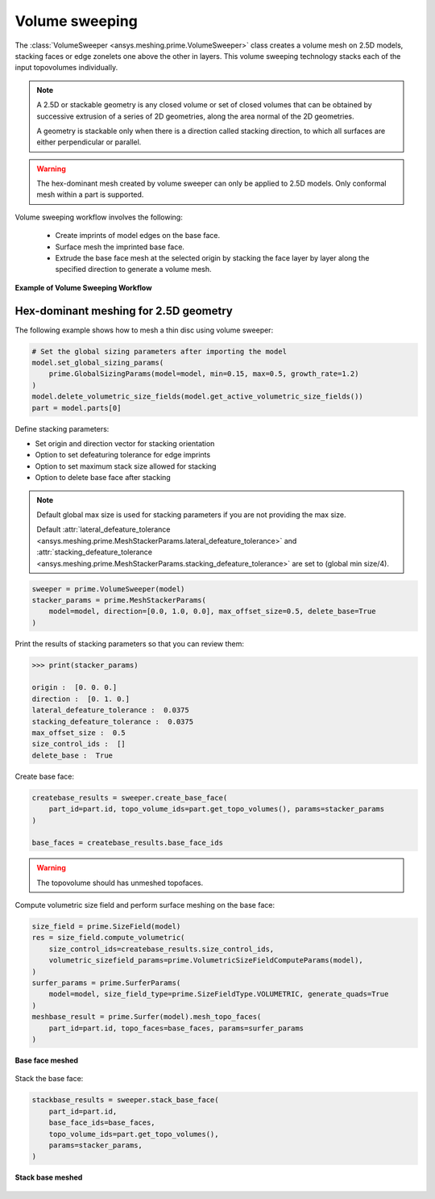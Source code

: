 .. _ref_index_stacker:



***************
Volume sweeping
***************


The :class:`VolumeSweeper <ansys.meshing.prime.VolumeSweeper>` class creates a volume mesh on 2.5D models, stacking faces
or edge zonelets one above the other in layers. This volume sweeping technology stacks each of the input topovolumes individually.


.. note::
  A 2.5D or stackable geometry is any closed volume or set of closed volumes that can be obtained by successive extrusion of a series of 2D geometries, along the area normal of the 2D geometries.

  A geometry is stackable only when there is a direction called stacking direction, to which all surfaces are either perpendicular or parallel.

.. warning::
  The hex-dominant mesh created by volume sweeper can only be applied to 2.5D models. Only conformal mesh within a part is supported.


Volume sweeping workflow involves the following:

 - Create imprints of model edges on the base face.
 - Surface mesh the imprinted base face.
 - Extrude the base face mesh at the selected origin by stacking the face layer by layer along the specified direction to generate a volume mesh.

.. figure:: ../images/stacker_workflow.png
  :width: 800pt
  :align: center

  **Example of Volume Sweeping Workflow**


Hex-dominant meshing for 2.5D geometry
---------------------------------------

The following example shows how to mesh a thin disc using volume sweeper:

.. code-block:: python

  # Set the global sizing parameters after importing the model
  model.set_global_sizing_params(
      prime.GlobalSizingParams(model=model, min=0.15, max=0.5, growth_rate=1.2)
  )
  model.delete_volumetric_size_fields(model.get_active_volumetric_size_fields())
  part = model.parts[0]

Define stacking parameters:

* Set origin and direction vector for stacking orientation
* Option to set defeaturing tolerance for edge imprints
* Option to set maximum stack size allowed for stacking
* Option to delete base face after stacking

.. note::
  Default global max size is used for stacking parameters if you are not providing the max size.

  Default :attr:`lateral_defeature_tolerance <ansys.meshing.prime.MeshStackerParams.lateral_defeature_tolerance>` and :attr:`stacking_defeature_tolerance <ansys.meshing.prime.MeshStackerParams.stacking_defeature_tolerance>` are set to (global min size/4).

.. code-block:: python

  sweeper = prime.VolumeSweeper(model)
  stacker_params = prime.MeshStackerParams(
      model=model, direction=[0.0, 1.0, 0.0], max_offset_size=0.5, delete_base=True
  )

Print the results of stacking parameters so that you can review them:

.. code-block:: pycon

  >>> print(stacker_params)

  origin :  [0. 0. 0.]
  direction :  [0. 1. 0.]
  lateral_defeature_tolerance :  0.0375
  stacking_defeature_tolerance :  0.0375
  max_offset_size :  0.5
  size_control_ids :  []
  delete_base :  True


Create base face:

.. code-block:: python

  createbase_results = sweeper.create_base_face(
      part_id=part.id, topo_volume_ids=part.get_topo_volumes(), params=stacker_params
  )

  base_faces = createbase_results.base_face_ids

.. warning::
  The topovolume should has unmeshed topofaces.

Compute volumetric size field and perform surface meshing on the base face:

.. code-block:: python

  size_field = prime.SizeField(model)
  res = size_field.compute_volumetric(
      size_control_ids=createbase_results.size_control_ids,
      volumetric_sizefield_params=prime.VolumetricSizeFieldComputeParams(model),
  )
  surfer_params = prime.SurferParams(
      model=model, size_field_type=prime.SizeFieldType.VOLUMETRIC, generate_quads=True
  )
  meshbase_result = prime.Surfer(model).mesh_topo_faces(
      part_id=part.id, topo_faces=base_faces, params=surfer_params
  )

.. figure:: ../images/meshbase_result.png
  :width: 600pt
  :align: center

  **Base face meshed**

Stack the base face:

.. code-block:: python

  stackbase_results = sweeper.stack_base_face(
      part_id=part.id,
      base_face_ids=base_faces,
      topo_volume_ids=part.get_topo_volumes(),
      params=stacker_params,
  )

.. figure:: ../images/stackbase_results.png
  :width: 600pt
  :align: center

  **Stack base meshed**
